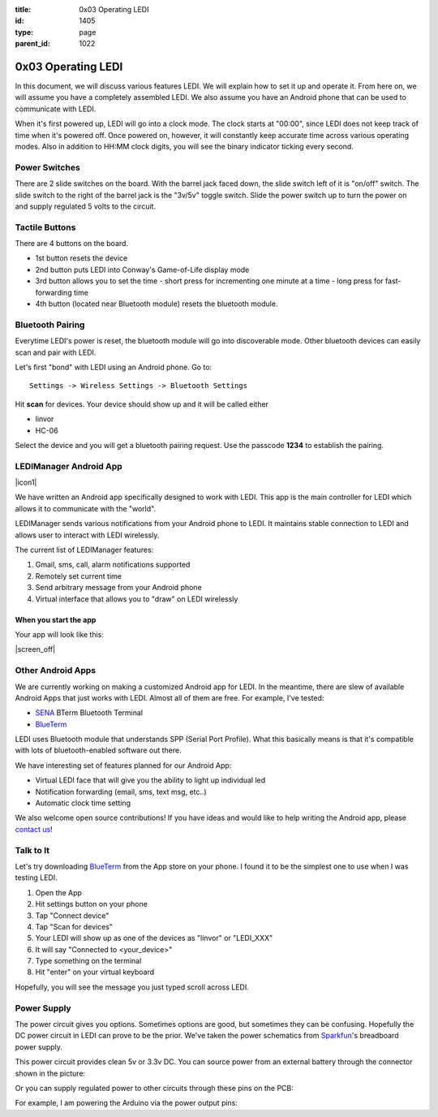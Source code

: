 :title: 0x03 Operating LEDI
:id: 1405
:type: page
:parent_id: 1022


0x03 Operating LEDI
===================

In this document, we will discuss various features LEDI. We will explain how to
set it up and operate it. From here on, we will assume you have
a completely assembled LEDI. We also assume you have an Android phone that
can be used to communicate with LEDI.

When it's first powered up, LEDI will go into a clock mode. The clock starts
at "00:00", since LEDI does not keep track of time when it's powered off.
Once powered on, however, it will constantly keep accurate time across various
operating modes. Also in addition to HH:MM clock digits, you will see the binary
indicator ticking every second. 


Power Switches
--------------
There are 2 slide switches on the board. With the barrel jack faced down, the 
slide switch left of it is "on/off" switch. The slide switch to the right of the
barrel jack is the "3v/5v" toggle switch. Slide the power switch up to turn the
power on and supply regulated 5 volts to the circuit.


Tactile Buttons
---------------
There are 4 buttons on the board.

* 1st button resets the device
* 2nd button puts LEDI into Conway's Game-of-Life display mode
* 3rd button allows you to set the time
  - short press for incrementing one minute at a time
  - long press for fast-forwarding time
* 4th button (located near Bluetooth module) resets the bluetooth module.


Bluetooth Pairing
-----------------
Everytime LEDI's power is reset, the bluetooth module will go into discoverable mode.
Other bluetooth devices can easily scan and pair with LEDI. 

Let's first "bond" with LEDI using an Android phone. Go to::

  Settings -> Wireless Settings -> Bluetooth Settings

Hit **scan** for devices. Your device should show up and it will be called either 

* linvor
* HC-06

Select the device and you will get a bluetooth pairing request.
Use the passcode **1234** to establish the pairing.


LEDIManager Android App
-----------------------

|icon1|

We have written an Android app specifically designed to work with LEDI. This app is the
main controller for LEDI which allows it to communicate with the "world".

LEDIManager sends various notifications from your Android phone to LEDI. It maintains
stable connection to LEDI and allows user to interact with LEDI wirelessly.

The current list of LEDIManager features:

#. Gmail, sms, call, alarm notifications supported
#. Remotely set current time
#. Send arbitrary message from your Android phone
#. Virtual interface that allows you to "draw" on LEDI wirelessly

When you start the app
~~~~~~~~~~~~~~~~~~~~~~
Your app will look like this:

|screen_off|


Other Android Apps
------------------
We are currently working on making a customized Android app for LEDI. In the meantime,
there are slew of available Android Apps that just works with LEDI. Almost all of them are
free. For example, I've tested:

* SENA_ BTerm Bluetooth Terminal 
* BlueTerm_

LEDI uses Bluetooth module that understands SPP (Serial Port Profile). What this
basically means is that it's compatible with lots of bluetooth-enabled software out there.

We have interesting set of features planned for our Android App:

* Virtual LEDI face that will give you the ability to light up individual led
* Notification forwarding (email, sms, text msg, etc..)
* Automatic clock time setting

We also welcome open source contributions! If you have ideas and would like to help writing
the Android app, please `contact us <http://techversat.com/about-us/contact-us/>`_!


Talk to It
----------

Let's try downloading BlueTerm_ from the App store on your phone. I found it to be the 
simplest one to use when I was testing LEDI.

#. Open the App
#. Hit settings button on your phone
#. Tap "Connect device"
#. Tap "Scan for devices"
#. Your LEDI will show up as one of the devices as "linvor" or "LEDI_XXX"
#. It will say "Connected to <your_device>"
#. Type something on the terminal
#. Hit "enter" on your virtual keyboard

Hopefully, you will see the message you just typed scroll across LEDI.


Power Supply
------------

The power circuit gives you options. Sometimes options are good, but sometimes they can be confusing.
Hopefully the DC power circuit in LEDI can prove to be the prior. We've taken the power schematics 
from Sparkfun_'s breadboard power supply.

This power circuit provides clean 5v or 3.3v DC. You can source power from an external battery through
the connector shown in the picture:

.. insert pic here

Or you can supply regulated power to other circuits through these pins on the PCB:

.. insert pic here


For example, I am powering the Arduino via the power output pins:

.. another power here


.. _Sena: https://play.google.com/store/apps/details?id=com.sena.bterm&feature=search_result#?t=W251bGwsMSwxLDEsImNvbS5zZW5hLmJ0ZXJtIl0.
.. _BlueTerm: https://play.google.com/store/apps/details?id=es.pymasde.blueterm&feature=search_result#?t=W251bGwsMSwxLDEsImVzLnB5bWFzZGUuYmx1ZXRlcm0iXQ..
.. _Sparkfun: https://www.sparkfun.com/products/114


.. |icon1| image:: /nas/docs/techversat/web/img/android_ledi_96x96.png
   :uploaded: http://techversat.com/wp-content/uploads/ledi/android_ledi_96x96.png
.. |screen_on| image:: /nas/docs/techversat/web/img/screenshot_onex_on.png
   :uploaded-scale50: http://techversat.com/wp-content/uploads/ledi/screenshot_onex_on-scale50.png
   :uploaded: http://techversat.com/wp-content/uploads/ledi/screenshot_onex_on.png
   :scale: 50
   :width: 300
.. |screen_off| image:: /nas/docs/techversat/web/img/screenshot_onex_off.png
   :uploaded-scale50: http://techversat.com/wp-content/uploads/ledi/screenshot_onex_off-scale50.png
   :uploaded: http://techversat.com/wp-content/uploads/ledi/screenshot_onex_off.png
   :scale: 50
   :width: 300
.. |screen_search| image:: /nas/docs/techversat/web/img/screenshot_onex_search.png
   :uploaded-scale50: http://techversat.com/wp-content/uploads/ledi/screenshot_onex_search-scale50.png
   :uploaded: http://techversat.com/wp-content/uploads/ledi/screenshot_onex_search.png
   :scale: 50
   :width: 300
.. |screen_select| image:: /nas/docs/techversat/web/img/screenshot_onex_search2.png
   :uploaded-scale50: http://techversat.com/wp-content/uploads/ledi/screenshot_onex_search2-scale50.png
   :uploaded: http://techversat.com/wp-content/uploads/ledi/screenshot_onex_search2.png
   :scale: 50
   :width: 300
.. |screen_vledi1| image:: /nas/docs/techversat/web/img/screenshot_onex_vledi1.png
   :uploaded-scale50: http://techversat.com/wp-content/uploads/ledi/screenshot_onex_vledi1-scale50.png
   :uploaded: http://techversat.com/wp-content/uploads/ledi/screenshot_onex_vledi1.png
   :scale: 50
   :width: 600
.. |screen_vledi2| image:: /nas/docs/techversat/web/img/screenshot_onex_vledi2.png
   :uploaded-scale50: http://techversat.com/wp-content/uploads/ledi/screenshot_onex_vledi2-scale50.png
   :uploaded: http://techversat.com/wp-content/uploads/ledi/screenshot_onex_vledi2.png
   :scale: 50
   :width: 600
